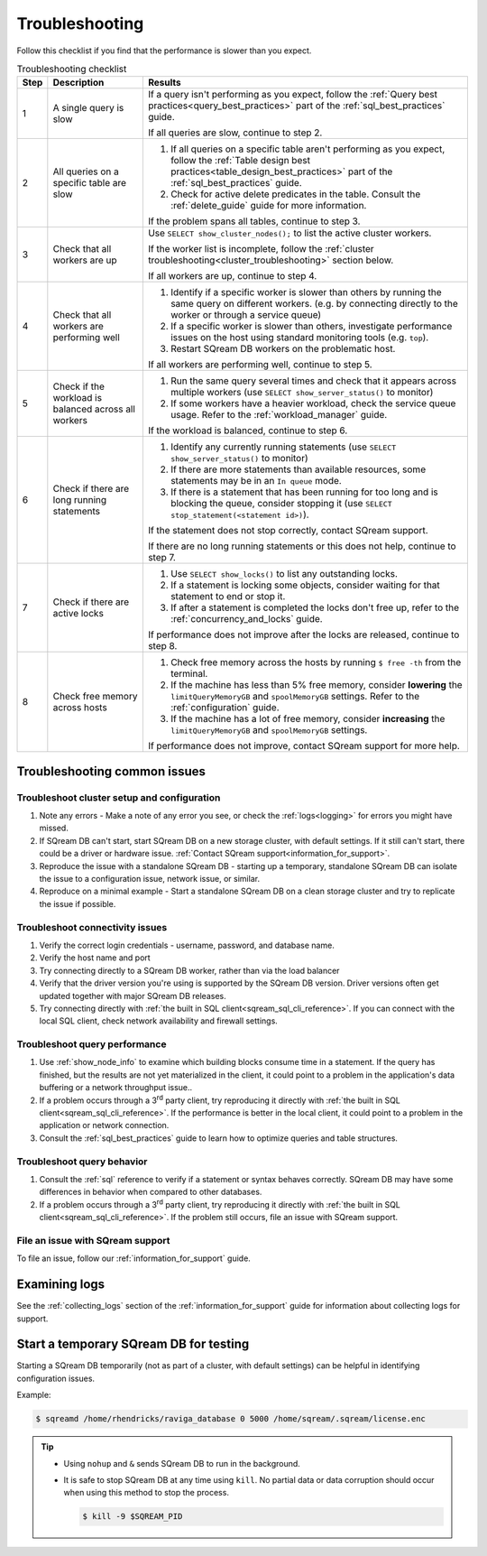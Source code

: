 .. _troubleshooting:

***********************
Troubleshooting
***********************

Follow this checklist if you find that the performance is slower than you expect.

.. list-table:: Troubleshooting checklist
   :widths: auto
   :header-rows: 1
   
   * - Step
     - Description
     - Results
   * - 1
     - A single query is slow
     - 
         If a query isn't performing as you expect, follow the :ref:`Query best practices<query_best_practices>` part of the :ref:`sql_best_practices` guide.
         
         If all queries are slow, continue to step 2.
   * - 2
     - All queries on a specific table are slow
     - 
         #. If all queries on a specific table aren't performing as you expect, follow the :ref:`Table design best practices<table_design_best_practices>` part of the :ref:`sql_best_practices` guide.
         #. Check for active delete predicates in the table. Consult the :ref:`delete_guide` guide for more information.
         
         If the problem spans all tables, continue to step 3.
   * - 3
     - Check that all workers are up
     - 
         Use ``SELECT show_cluster_nodes();`` to list the active cluster workers.
         
         If the worker list is incomplete, follow the :ref:`cluster troubleshooting<cluster_troubleshooting>` section below.
         
         If all workers are up, continue to step 4.
   * - 4
     - Check that all workers are performing well
     - 
         #. Identify if a specific worker is slower than others by running the same query on different workers. (e.g. by connecting directly to the worker or through a service queue)
         #. If a specific worker is slower than others, investigate performance issues on the host using standard monitoring tools (e.g. ``top``).
         #. Restart SQream DB workers on the problematic host.
         
         If all workers are performing well, continue to step 5.
   * - 5 
     - Check if the workload is balanced across all workers
     - 
         #. Run the same query several times and check that it appears across multiple workers (use ``SELECT show_server_status()`` to monitor)
         #. If some workers have a heavier workload, check the service queue usage. Refer to the :ref:`workload_manager` guide.
         
         If the workload is balanced, continue to step 6.
   * - 6
     - Check if there are long running statements
     - 
         #. Identify any currently running statements (use ``SELECT show_server_status()`` to monitor)
         #. If there are more statements than available resources, some statements may be in an ``In queue`` mode.
         #. If there is a statement that has been running for too long and is blocking the queue, consider stopping it (use ``SELECT stop_statement(<statement id>)``).
         
         If the statement does not stop correctly, contact SQream support.
         
         If there are no long running statements or this does not help, continue to step 7.
   * - 7
     - Check if there are active locks
     - 
         #. Use ``SELECT show_locks()`` to list any outstanding locks.
         #. If a statement is locking some objects, consider waiting for that statement to end or stop it.
         #. If after a statement is completed the locks don't free up, refer to the :ref:`concurrency_and_locks` guide.
         
         If performance does not improve after the locks are released, continue to step 8.
   * - 8
     - Check free memory across hosts
     - 
         #. Check free memory across the hosts by running ``$ free -th`` from the terminal.
         #. If the machine has less than 5% free memory, consider **lowering** the ``limitQueryMemoryGB`` and ``spoolMemoryGB`` settings. Refer to the :ref:`configuration` guide.
         #. If the machine has a lot of free memory, consider **increasing** the ``limitQueryMemoryGB`` and ``spoolMemoryGB`` settings.
         
         If performance does not improve, contact SQream support for more help.



Troubleshooting common issues
======================================

.. _cluster_troubleshooting:

Troubleshoot cluster setup and configuration
-----------------------------------------------------

#. Note any errors - Make a note of any error you see, or check the :ref:`logs<logging>` for errors you might have missed.

#. If SQream DB can't start, start SQream DB on a new storage cluster, with default settings. If it still can't start, there could be a driver or hardware issue. :ref:`Contact SQream support<information_for_support>`.

#. Reproduce the issue with a standalone SQream DB - starting up a temporary, standalone SQream DB can isolate the issue to a configuration issue, network issue, or similar.

#. Reproduce on a minimal example - Start a standalone SQream DB on a clean storage cluster and try to replicate the issue if possible.


Troubleshoot connectivity issues
-----------------------------------

#. Verify the correct login credentials - username, password, and database name.

#. Verify the host name and port

#. Try connecting directly to a SQream DB worker, rather than via the load balancer

#. Verify that the driver version you're using is supported by the SQream DB version. Driver versions often get updated together with major SQream DB releases.

#. Try connecting directly with :ref:`the built in SQL client<sqream_sql_cli_reference>`. If you can connect with the local SQL client, check network availability and firewall settings.

Troubleshoot query performance
------------------------------------

#. Use :ref:`show_node_info` to examine which building blocks consume time in a statement. If the query has finished, but the results are not yet materialized in the client, it could point to a problem in the application's data buffering or a network throughput issue..

#. If a problem occurs through a 3\ :sup:`rd` party client, try reproducing it directly with :ref:`the built in SQL client<sqream_sql_cli_reference>`. If the performance is better in the local client, it could point to a problem in the application or network connection.

#. Consult the :ref:`sql_best_practices` guide to learn how to optimize queries and table structures.


Troubleshoot query behavior
---------------------------------

#. Consult the :ref:`sql` reference to verify if a statement or syntax behaves correctly. SQream DB may have some differences in behavior when compared to other databases.

#. If a problem occurs through a 3\ :sup:`rd` party client, try reproducing it directly with :ref:`the built in SQL client<sqream_sql_cli_reference>`. If the problem still occurs, file an issue with SQream support.

File an issue with SQream support
------------------------------------

To file an issue, follow our :ref:`information_for_support` guide.

Examining logs
========================

See the :ref:`collecting_logs` section of the :ref:`information_for_support` guide for information about collecting logs for support.


Start a temporary SQream DB for testing
===============================================

Starting a SQream DB temporarily (not as part of a cluster, with default settings) can be helpful in identifying configuration issues.

Example:

.. code-block:: console

   $ sqreamd /home/rhendricks/raviga_database 0 5000 /home/sqream/.sqream/license.enc

.. tip:: 
   
   * Using ``nohup`` and ``&`` sends SQream DB to run in the background.
   
   * 
      It is safe to stop SQream DB at any time using ``kill``. No partial data or data corruption should occur when using this method to stop the process.
      
      .. code-block:: console
      
         $ kill -9 $SQREAM_PID

